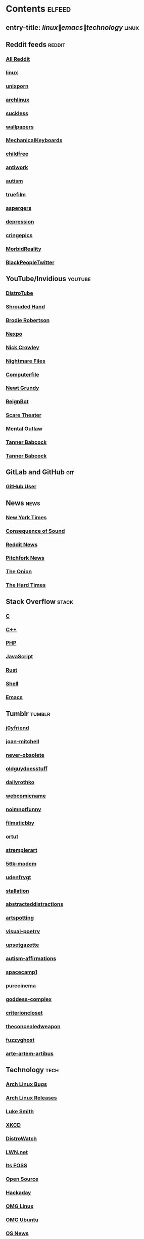 * Contents     :elfeed:
** entry-title: \(linux\|emacs\|technology\)     :linux:
** Reddit feeds                                              :reddit:
*** [[https://old.reddit.com/.rss?feed=7d2d2656a9410f5dc706d7bca182f304cb23dff7&user=Babkock666][All Reddit]]
*** [[https://old.reddit.com/r/linux/.rss][linux]]
*** [[https://old.reddit.com/r/unixporn/.rss][unixporn]]
*** [[https://old.reddit.com/r/archlinux/.rss][archlinux]]
*** [[https://old.reddit.com/r/suckless/.rss][suckless]]
*** [[https://old.reddit.com/r/wallpapers/.rss][wallpapers]]
*** [[https://old.reddit.com/r/MechanicalKeyboards/.rss][MechanicalKeyboards]]
*** [[https://old.reddit.com/r/childfree/.rss][childfree]]
*** [[https://old.reddit.com/r/antiwork/.rss][antiwork]]
*** [[https://old.reddit.com/r/autism/.rss][autism]]
*** [[https://old.reddit.com/r/truefilm/.rss][truefilm]]
*** [[https://old.reddit.com/r/aspergers/.rss][aspergers]]
*** [[https://old.reddit.com/r/depression/.rss][depression]]
*** [[https://old.reddit.com/r/cringepics/.rss][cringepics]]
*** [[https://old.reddit.com/r/MorbidReality/.rss][MorbidReality]]
*** [[https://old.reddit.com/r/BlackPeopleTwitter/.rss][BlackPeopleTwitter]]
** YouTube/Invidious                        :youtube:
*** [[https://www.youtube.com/feeds/videos.xml?channel_id=UCVls1GmFKf6WlTraIb_IaJg][DistroTube]]
*** [[https://www.youtube.com/feeds/videos.xml?channel_id=UCsVIQ2ipmCbua6s8ThFLo5A][Shrouded Hand]]
*** [[https://www.youtube.com/feeds/videos.xml?channel_id=UCld68syR8Wi-GY_n4CaoJGA][Brodie Robertson]]
*** [[https://www.youtube.com/feeds/videos.xml?channel_id=UCpFFItkfZz1qz5PpHpqzYBw][Nexpo]]
*** [[https://www.youtube.com/feeds/videos.xml?channel_id=UCMX31RavkfUHJvw03RbUZnA][Nick Crowley]]
*** [[https://www.youtube.com/feeds/videos.xml?channel_id=UC17_IYMcWqFdD7gqrX5eIWQ][Nightmare Files]]
*** [[https://www.youtube.com/feeds/videos.xml?channel_id=UC9-y-6csu5WGm29I7JiwpnA][Computerfile]]
*** [[https://www.youtube.com/feeds/videos.xml?channel_id=UCwPhITr5r-ygh-nlx-oSV7g][Newt Grundy]]
*** [[https://www.youtube.com/feeds/videos.xml?channel_id=UCchWU8ta6L-Dy3rGIxPINzw][ReignBot]]
*** [[https://www.youtube.com/feeds/videos.xml?channel_id=UCaGOgwGKnDVOKY0DrFsBAiA][Scare Theater]]
*** [[https://www.youtube.com/feeds/videos.xml?channel_id=UC7YOGHUfC1Tb6E4pudI9STA][Mental Outlaw]]
*** [[https://odysee.com/$/rss/@Babkock:8][Tanner Babcock]]
*** [[https://youtube.com/feeds/videos.xml?channel_id=UCdXmrPRUtsl-6pq83x3FrTQ][Tanner Babcock]]
** GitLab and GitHub                         :git:
*** [[https://github.com/Babkock.atom][GitHub User]]
** News                                                        :news:
*** [[https://rss.nytimes.com/services/xml/rss/nyt/US.xml][New York Times]]
*** [[https://consequence.net/feed/][Consequence of Sound]]
*** [[https://old.reddit.com/r/politics+worldnews+technology+science+todayilearned+MorbidReality+antiwork/.rss][Reddit News]]
*** [[https://pitchfork.com/feed/feed-news/rss][Pitchfork News]]
*** [[https://www.theonion.com/rss][The Onion]]
*** [[https://thehardtimes.net/feed/][The Hard Times]]
# remember to hide this next section when committing dotfiles
** Stack Overflow                                   :stack:
*** [[https://stackoverflow.com/feeds/tag?tagnames=c&sort=newest][C]]
*** [[https://stackoverflow.com/feeds/tag/c%2B%2B?sort=newest][C++]]
*** [[https://stackoverflow.com/feeds/tag?tagnames=php&sort=newest][PHP]]
*** [[https://stackoverflow.com/feeds/tag?tagnames=javascript+jquery&sort=newest][JavaScript]]
*** [[https://stackoverflow.com/feeds/tag?tagnames=rust+rust-cargo&sort=newest][Rust]]
*** [[https://unix.stackexchange.com/feeds/tag?tagnames=bash+shell&sort=newest][Shell]]
*** [[https://emacs.stackexchange.com/feeds][Emacs]]
** Tumblr                                                    :tumblr:
*** [[https://j0yfriend.tumblr.com/rss][j0yfriend]]
*** [[https://joan-mitchell.tumblr.com/rss][joan-mitchell]]
*** [[https://never-obsolete.tumblr.com/rss][never-obsolete]]
*** [[https://oldguydoesstuff.tumblr.com/rss][oldguydoesstuff]]
*** [[https://dailyrothko.tumblr.com/rss][dailyrothko]]
*** [[https://webcomicname.tumblr.com/rss][webcomicname]]
*** [[https://noimnotfunny.tumblr.com/rss][noimnotfunny]]
*** [[https://filmaticbby.tumblr.com/rss][filmaticbby]]
*** [[https://ortut.tumblr.com/rss][ortut]]
*** [[https://stremplerart.tumblr.com/rss][stremplerart]]
*** [[https://56k-modem.tumblr.com/rss][56k-modem]]
*** [[https://udenfrygt.tumblr.com/rss][udenfrygt]]
*** [[https://stallation.tumblr.com/rss][stallation]]
*** [[https://abstracteddistractions.tumblr.com/rss][abstracteddistractions]]
*** [[https://artspotting.tumblr.com/rss][artspotting]]
*** [[https://visual-poetry.tumblr.com/rss][visual-poetry]]
*** [[https://upsetgazette.tumblr.com/rss][upsetgazette]]
*** [[https://autism-affirmations.tumblr.com/rss][autism-affirmations]]
*** [[https://spacecamp1.tumblr.com/rss][spacecamp1]]
*** [[https://purecinema.tumblr.com/rss][purecinema]]
*** [[https://goddess-complex.tumblr.com/rss][goddess-complex]]
*** [[https://criterioncloset.tumblr.com/rss][criterioncloset]]
*** [[https://theconcealedweapon.tumblr.com/rss][theconcealedweapon]]
*** [[https://fuzzyghost.tumblr.com/rss][fuzzyghost]]
*** [[https://arte-artem-artibus.tumblr.com/rss][arte-artem-artibus]]
** Technology                                            :tech:
*** [[https://bugs.archlinux.org/feed.php?feed_type=rss2&project=1][Arch Linux Bugs]]
*** [[https://archlinux.org/feeds/releases/][Arch Linux Releases]]
*** [[https://lukesmith.xyz/index.xml][Luke Smith]]
*** [[https://xkcd.com/rss.xml][XKCD]]
*** [[https://distrowatch.com/news/dw.xml][DistroWatch]]
*** [[https://lwn.net/headlines/rss][LWN.net]]
*** [[https://itsfoss.com/feed/][Its FOSS]]
*** [[https://opensource.com/feed][Open Source]]
*** [[https://hackaday.com/blog/feed/][Hackaday]]
*** [[https://www.omglinux.com/feed/][OMG Linux]]
*** [[https://www.omgubuntu.co.uk/feed/][OMG Ubuntu]]
*** [[https://www.osnews.com/feed/][OS News]]
*** [[https://9to5linux.com/feed/atom][9 to 5 Linux]]
** Media                                                      :media:
*** [[https://letterboxd.com/babkock/rss/][babkock]]
*** [[https://letterboxd.com/heyaudreyk/rss/][heyaudreyk]]
*** [[https://letterboxd.com/goldengal/rss/][goldengal]]
*** [[https://letterboxd.com/filmaticbby/rss/][filmaticbby]]
*** [[https://letterboxd.com/henryk1009/rss/][henryk1009]]
*** [[https://letterboxd.com/donaman99/rss/][donaman99]]
*** [[https://letterboxd.com/criterion/rss/][criterion]]
*** [[https://twitchrss.appspot.com/vod/babkock][Twitch babkock]]
*** [[https://twitchrss.appspot.com/vod/newtgrundy][Twitch newtgrundy]]
